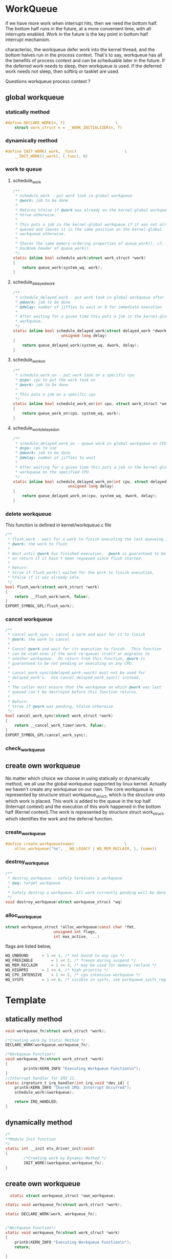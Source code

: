 * WorkQueue

if we have more work when interrupt hits, then we need the bottom half. The bottom half runs in the future, at a more convenient time, with all interrupts enabled. Work in the future is the key point in bottom half interrupt mechanism.

characterisc, the workqueue defer work into the kernel thread, and the bottom halves run in the process context.
That's to say, workqueue has all the benefits of process context and can be scheduable later in the future.
If the deferred work needs to sleep, then workqueue is used.
If the deferred work needs not sleep, then softirq or tasklet are used.

Questions
workqueue process context ?

** global workqueue
*** statically method
#+begin_src c
#define DECLARE_WORK(n, f)						\
	struct work_struct n = __WORK_INITIALIZER(n, f)
#+end_src
*** dynamically method
#+begin_src c
#define INIT_WORK(_work, _func)						\
	__INIT_WORK((_work), (_func), 0)
#+end_src
*** work to queue
**** schedule_work
#+begin_src c
/**
 * schedule_work - put work task in global workqueue
 * @work: job to be done
 *
 * Returns %false if @work was already on the kernel-global workqueue and
 * %true otherwise.
 *
 * This puts a job in the kernel-global workqueue if it was not already
 * queued and leaves it in the same position on the kernel-global
 * workqueue otherwise.
 *
 * Shares the same memory-ordering properties of queue_work(), cf. the
 * DocBook header of queue_work().
 */
static inline bool schedule_work(struct work_struct *work)
{
	return queue_work(system_wq, work);
}
#+end_src
**** schedule_delayed_work
#+begin_src c
/**
 * schedule_delayed_work - put work task in global workqueue after delay
 * @dwork: job to be done
 * @delay: number of jiffies to wait or 0 for immediate execution
 *
 * After waiting for a given time this puts a job in the kernel-global
 * workqueue.
 */
static inline bool schedule_delayed_work(struct delayed_work *dwork,
					 unsigned long delay)
{
	return queue_delayed_work(system_wq, dwork, delay);
}
#+end_src
**** schedule_work_on
#+begin_src c
/**
 * schedule_work_on - put work task on a specific cpu
 * @cpu: cpu to put the work task on
 * @work: job to be done
 *
 * This puts a job on a specific cpu
 */
static inline bool schedule_work_on(int cpu, struct work_struct *work)
{
	return queue_work_on(cpu, system_wq, work);
}
#+end_src
**** schedule_work_delayed_on
#+begin_src c
/**
 * schedule_delayed_work_on - queue work in global workqueue on CPU after delay
 * @cpu: cpu to use
 * @dwork: job to be done
 * @delay: number of jiffies to wait
 *
 * After waiting for a given time this puts a job in the kernel-global
 * workqueue on the specified CPU.
 */
static inline bool schedule_delayed_work_on(int cpu, struct delayed_work *dwork,
					    unsigned long delay)
{
	return queue_delayed_work_on(cpu, system_wq, dwork, delay);
}
#+end_src
*** delete workqueue
This function is defined in kernel/workqueue.c file
#+begin_src c
/**
 * flush_work - wait for a work to finish executing the last queueing instance
 * @work: the work to flush
 *
 * Wait until @work has finished execution.  @work is guaranteed to be idle
 * on return if it hasn't been requeued since flush started.
 *
 * Return:
 * %true if flush_work() waited for the work to finish execution,
 * %false if it was already idle.
 */
bool flush_work(struct work_struct *work)
{
	return __flush_work(work, false);
}
EXPORT_SYMBOL_GPL(flush_work);
#+end_src
*** cancel workqueue
#+begin_src c
/**
 * cancel_work_sync - cancel a work and wait for it to finish
 * @work: the work to cancel
 *
 * Cancel @work and wait for its execution to finish.  This function
 * can be used even if the work re-queues itself or migrates to
 * another workqueue.  On return from this function, @work is
 * guaranteed to be not pending or executing on any CPU.
 *
 * cancel_work_sync(&delayed_work->work) must not be used for
 * delayed_work's.  Use cancel_delayed_work_sync() instead.
 *
 * The caller must ensure that the workqueue on which @work was last
 * queued can't be destroyed before this function returns.
 *
 * Return:
 * %true if @work was pending, %false otherwise.
 */
bool cancel_work_sync(struct work_struct *work)
{
	return __cancel_work_timer(work, false);
}
EXPORT_SYMBOL_GPL(cancel_work_sync);
#+end_src
*** check_workqueue
** create own workqueue
No matter which choice we choose in using statically or dynamically method, we all use the global workqueue supported by linux kernel. Actually we haven't create any workqueue on our own. 
The core workqueue is represented by structure struct workqueue_struct, which is the structure onto which work is placed. This work is added to the queue in the top half (Interrupt context) and the execution of this work happened in the bottom half (Kernel context).The work is represented by structure struct work_struct, which identifies the work and the deferral function.
*** create_workqueue
#+begin_src c
#define create_workqueue(name)						\
	alloc_workqueue("%s", __WQ_LEGACY | WQ_MEM_RECLAIM, 1, (name))
#+end_src
*** destroy_workqueue
#+begin_src c
/**
 * destroy_workqueue - safely terminate a workqueue
 * @wq: target workqueue
 *
 * Safely destroy a workqueue. All work currently pending will be done first.
 */
void destroy_workqueue(struct workqueue_struct *wq)
#+end_src
*** alloc_workqueue
#+begin_src c
struct workqueue_struct *alloc_workqueue(const char *fmt,
					 unsigned int flags,
					 int max_active, ...)
#+end_src
flags are listed below,
#+begin_src c
WQ_UNBOUND		= 1 << 1, /* not bound to any cpu */
WQ_FREEZABLE		= 1 << 2, /* freeze during suspend */
WQ_MEM_RECLAIM		= 1 << 3, /* may be used for memory reclaim */
WQ_HIGHPRI		= 1 << 4, /* high priority */
WQ_CPU_INTENSIVE	= 1 << 5, /* cpu intensive workqueue */
WQ_SYSFS		= 1 << 6, /* visible in sysfs, see workqueue_sysfs_register() */
#+end_src
* Template
** statically method
#+begin_src c
void workqueue_fn(struct work_struct *work); 

/*Creating work by Static Method */
DECLARE_WORK(workqueue,workqueue_fn);

/*Workqueue Function*/
void workqueue_fn(struct work_struct *work)
{
        printk(KERN_INFO "Executing Workqueue Function\n");
}
//Interrupt handler for IRQ 11. 
static irqreturn_t irq_handler(int irq,void *dev_id) {
    printk(KERN_INFO "Shared IRQ: Interrupt Occurred");
    schedule_work(&workqueue);

    return IRQ_HANDLED;
}
#+end_src

** dynamically method
#+begin_src c
/*
**Module Init function
*/ 
static int __init etx_driver_init(void)
{
        /*Creating work by Dynamic Method */
        INIT_WORK(&workqueue,workqueue_fn);
} 
#+end_src
** create own workqueue

#+begin_src c
  static struct workqueue_struct *own_workqueue;
 
static void workqueue_fn(struct work_struct *work); 
 
static DECLARE_WORK(work, workqueue_fn);
 
 
/*Workqueue Function*/
static void workqueue_fn(struct work_struct *work)
{
    printk(KERN_INFO "Executing Workqueue Function\n");
    return;
        
}
 
 
//Interrupt handler for IRQ 11. 
static irqreturn_t irq_handler(int irq,void *dev_id) {
        printk(KERN_INFO "Shared IRQ: Interrupt Occurred\n");
        /*Allocating work to queue*/
        queue_work(own_workqueue, &work);
        
        return IRQ_HANDLED;
}
#+end_src
The difference of *queue_work* and *schedule_work*.
If you want to use your own dedicated workqueue you should create a workqueue using create_workqueue. At that time you need to put work on your workqueue by using queue_work function.
If you don’t want to create any own workqueue, you can use kernel global workqueue. In that condition, you can use schedule_work function to put your work to global workqueue.


